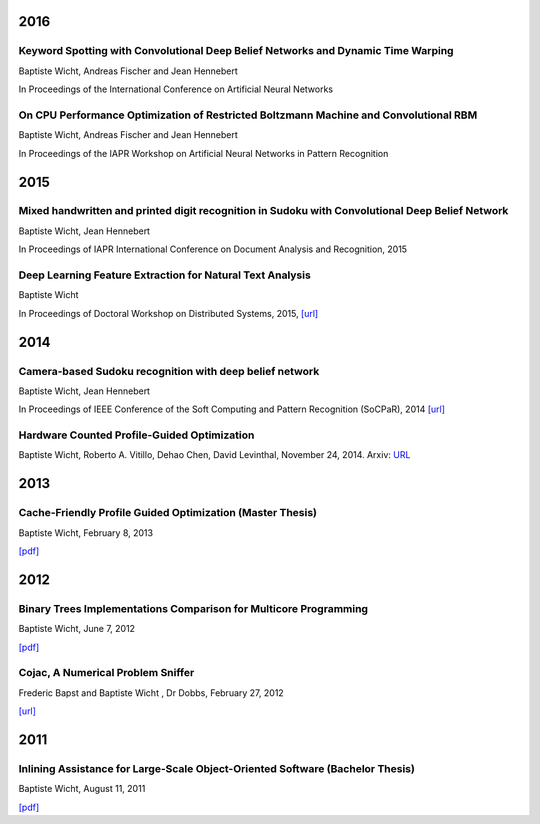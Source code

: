 
2016
####

Keyword Spotting with Convolutional Deep Belief Networks and Dynamic Time Warping
+++++++++++++++++++++++++++++++++++++++++++++++++++++++++++++++++++++++++++++++++

Baptiste Wicht, Andreas Fischer and Jean Hennebert

In Proceedings of the International Conference on Artificial Neural Networks

On CPU Performance Optimization of Restricted Boltzmann Machine and Convolutional RBM
+++++++++++++++++++++++++++++++++++++++++++++++++++++++++++++++++++++++++++++++++++++

Baptiste Wicht, Andreas Fischer and Jean Hennebert

In Proceedings of the IAPR Workshop on Artificial Neural Networks in Pattern Recognition

2015
####

Mixed handwritten and printed digit recognition in Sudoku with Convolutional Deep Belief Network
++++++++++++++++++++++++++++++++++++++++++++++++++++++++++++++++++++++++++++++++++++++++++++++++

Baptiste Wicht, Jean Hennebert

In Proceedings of IAPR International Conference on Document Analysis and Recognition, 2015

Deep Learning Feature Extraction for Natural Text Analysis
++++++++++++++++++++++++++++++++++++++++++++++++++++++++++

Baptiste Wicht

In Proceedings of Doctoral Workshop on Distributed Systems, 2015,
`[url] <http://www.iam.unibe.ch/de/forschung/publikationen/techreports/2015/2015-doctoral-workshop-on-distributed-systems/at_download/file>`_

2014
####

Camera-based Sudoku recognition with deep belief network
++++++++++++++++++++++++++++++++++++++++++++++++++++++++

Baptiste Wicht, Jean Hennebert

In Proceedings of IEEE Conference of the Soft Computing and Pattern Recognition (SoCPaR), 2014
`[url] <http://ieeexplore.ieee.org/xpl/articleDetails.jsp?arnumber=7007986>`__

Hardware Counted Profile-Guided Optimization
++++++++++++++++++++++++++++++++++++++++++++

Baptiste Wicht, Roberto A. Vitillo, Dehao Chen, David Levinthal, November 24, 2014.
Arxiv: `URL <http://arxiv.org/abs/1411.6361>`__

2013
####

Cache-Friendly Profile Guided Optimization (Master Thesis)
++++++++++++++++++++++++++++++++++++++++++++++++++++++++++

Baptiste Wicht, February 8, 2013

`[pdf] <http://www.baptiste-wicht.com/publication_store/sampling_pgo.pdf>`__

2012
####

Binary Trees Implementations Comparison for Multicore Programming
+++++++++++++++++++++++++++++++++++++++++++++++++++++++++++++++++

Baptiste Wicht, June 7, 2012

`[pdf] <http://www.baptiste-wicht.com/publication_store/btrees.pdf>`__

Cojac, A Numerical Problem Sniffer
++++++++++++++++++++++++++++++++++

Frederic Bapst and Baptiste Wicht , Dr Dobbs, February 27, 2012

`[url] <http://www.drdobbs.com/testing/project-of-the-month-cojac-a-numerical-p/232601564>`__

2011
####

Inlining Assistance for Large-Scale Object-Oriented Software (Bachelor Thesis)
++++++++++++++++++++++++++++++++++++++++++++++++++++++++++++++++++++++++++++++

Baptiste Wicht, August 11, 2011

`[pdf] <http://www.baptiste-wicht.com/publication_store/inlining_assistance.pdf>`__
